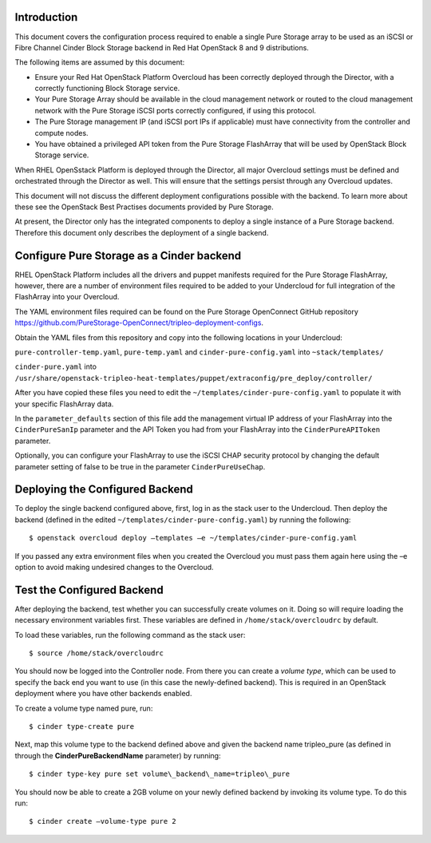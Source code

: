 Introduction
============

This document covers the configuration process required to enable a
single Pure Storage array to be used as an iSCSI or Fibre Channel 
Cinder Block Storage backend in Red Hat OpenStack 8 and 9 distributions.

The following items are assumed by this document:

-  Ensure your Red Hat OpenStack Platform Overcloud has been correctly
   deployed through the Director, with a correctly functioning Block
   Storage service.

-  Your Pure Storage Array should be available in the cloud management
   network or routed to the cloud management network with the Pure
   Storage iSCSI ports correctly configured, if using this protocol.

-  The Pure Storage management IP (and iSCSI port IPs if applicable) must have
   connectivity from the controller and compute nodes.

-  You have obtained a privileged API token from the Pure Storage
   FlashArray that will be used by OpenStack Block Storage service.

When RHEL OpenSstack Platform is deployed through the Director, all
major Overcloud settings must be defined and orchestrated through the
Director as well. This will ensure that the settings persist through any
Overcloud updates.

This document will not discuss the different deployment configurations
possible with the backend. To learn more about these see the OpenStack
Best Practises documents provided by Pure Storage.

At present, the Director only has the integrated components to deploy a
single instance of a Pure Storage backend. Therefore this document only
describes the deployment of a single backend.

Configure Pure Storage as a Cinder backend
==========================================

RHEL OpenStack Platform includes all the drivers and puppet manifests
required for the Pure Storage FlashArray, however, there are a number of
environment files required to be added to your Undercloud for full
integration of the FlashArray into your Overcloud.

The YAML environment files required can be found on the Pure Storage OpenConnect
GitHub repository
https://github.com/PureStorage-OpenConnect/tripleo-deployment-configs.

Obtain the YAML files from this repository and copy into the following
locations in your Undercloud:

``pure-controller-temp.yaml``, ``pure-temp.yaml`` and ``cinder-pure-config.yaml`` into ``~stack/templates/``

``cinder-pure.yaml`` into ``/usr/share/openstack-tripleo-heat-templates/puppet/extraconfig/pre_deploy/controller/``

After you have copied these files you need to edit the
``~/templates/cinder-pure-config.yaml`` to populate it with your specific
FlashArray data.

In the ``parameter_defaults`` section of this file add the management
virtual IP address of your FlashArray into the ``CinderPureSanIp`` parameter
and the API Token you had from your FlashArray into the
``CinderPureAPIToken`` parameter.

Optionally, you can configure your FlashArray to use the iSCSI CHAP
security protocol by changing the default parameter setting of false to
be true in the parameter ``CinderPureUseChap``.

Deploying the Configured Backend
================================

To deploy the single backend configured above, first, log in as the
stack user to the Undercloud. Then deploy the backend (defined in the
edited ``~/templates/cinder-pure-config.yaml``) by running the following::

  $ openstack overcloud deploy –templates –e ~/templates/cinder-pure-config.yaml

If you passed any extra environment files when you created the Overcloud
you must pass them again here using the –e option to avoid making
undesired changes to the Overcloud.

Test the Configured Backend
===========================

After deploying the backend, test whether you can successfully create
volumes on it. Doing so will require loading the necessary environment
variables first. These variables are defined in ``/home/stack/overcloudrc``
by default.

To load these variables, run the following command as the stack user::

  $ source /home/stack/overcloudrc

You should now be logged into the Controller node. From there you can
create a *volume type*, which can be used to specify the back end you
want to use (in this case the newly-defined backend). This is required
in an OpenStack deployment where you have other backends enabled.

To create a volume type named pure, run::

  $ cinder type-create pure

Next, map this volume type to the backend defined above and given the
backend name tripleo\_pure (as defined in through the
**CinderPureBackendName** parameter) by running::

  $ cinder type-key pure set volume\_backend\_name=tripleo\_pure

You should now be able to create a 2GB volume on your newly defined
backend by invoking its volume type. To do this run::

  $ cinder create –volume-type pure 2
